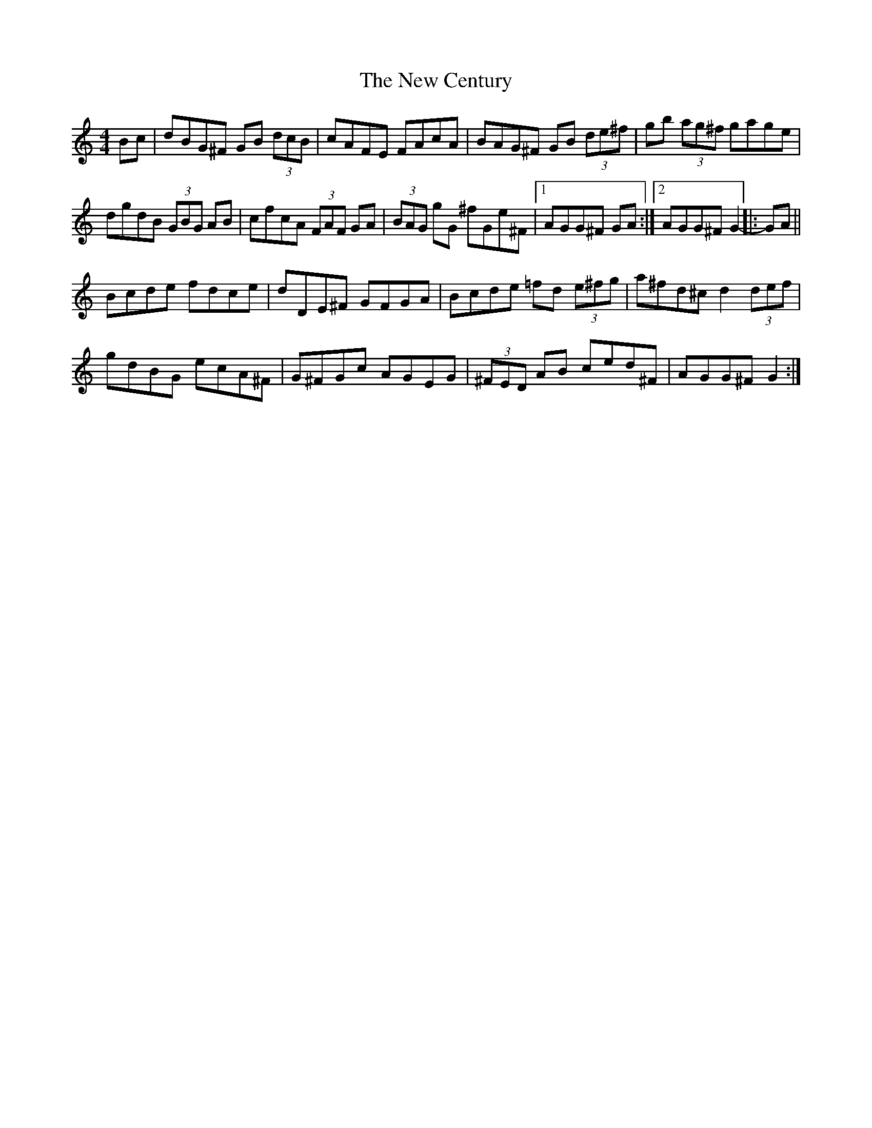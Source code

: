 X: 29187
T: New Century, The
R: hornpipe
M: 4/4
K: Gmixolydian
Bc|dBG^F GB (3dcB|cAFE FAcA|BAG^F GB (3de^f|gb (3ag^f gage|
dgdB (3GBG AB|cfcA (3FAF GA|(3BAG gG ^fGe^F|1 AGG^F GA:|2 AGG^F G2-|:GA||
Bcde fdce|dDE^F GFGA|Bcde =fd (3e^fg|a^fd^c d2 (3def|
gdBG ecA^F|G^FGc AGEG|(3^FED AB ced^F|AGG^F G2:|


